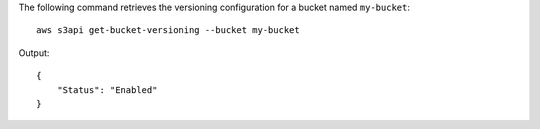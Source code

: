 The following command retrieves the versioning configuration for a bucket named ``my-bucket``::

  aws s3api get-bucket-versioning --bucket my-bucket

Output::

  {
      "Status": "Enabled"
  }
